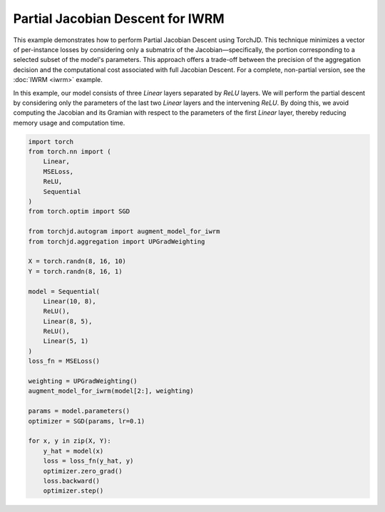 Partial Jacobian Descent for IWRM
=================================

This example demonstrates how to perform Partial Jacobian Descent using TorchJD. This technique minimizes a vector of
per-instance losses by considering only a submatrix of the Jacobian—specifically, the portion corresponding to a
selected subset of the model's parameters. This approach offers a trade-off between the precision of the aggregation
decision and the computational cost associated with full Jacobian Descent. For a complete, non-partial version, see the
:doc:`IWRM <iwrm>` example.

In this example, our model consists of three `Linear` layers separated by `ReLU` layers. We will perform the partial
descent by considering only the parameters of the last two `Linear` layers and the intervening `ReLU`. By doing this, we
avoid computing the Jacobian and its Gramian with respect to the parameters of the first `Linear` layer, thereby
reducing memory usage and computation time.

.. code-block:: python

    import torch
    from torch.nn import (
        Linear,
        MSELoss,
        ReLU,
        Sequential
    )
    from torch.optim import SGD

    from torchjd.autogram import augment_model_for_iwrm
    from torchjd.aggregation import UPGradWeighting

    X = torch.randn(8, 16, 10)
    Y = torch.randn(8, 16, 1)

    model = Sequential(
        Linear(10, 8),
        ReLU(),
        Linear(8, 5),
        ReLU(),
        Linear(5, 1)
    )
    loss_fn = MSELoss()

    weighting = UPGradWeighting()
    augment_model_for_iwrm(model[2:], weighting)

    params = model.parameters()
    optimizer = SGD(params, lr=0.1)

    for x, y in zip(X, Y):
        y_hat = model(x)
        loss = loss_fn(y_hat, y)
        optimizer.zero_grad()
        loss.backward()
        optimizer.step()

